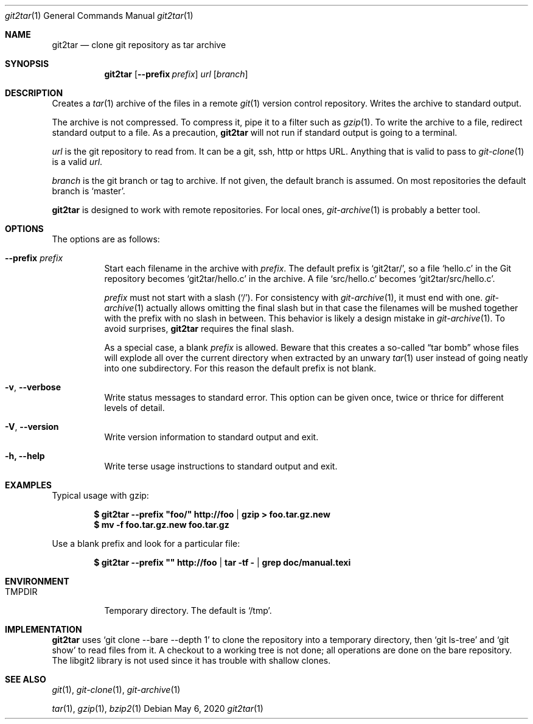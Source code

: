 .Dd May 6, 2020
.Dt git2tar 1
.Os
.Sh NAME
.Nm git2tar
.Nd clone git repository as tar archive
.Sh SYNOPSIS
.Nm
.Op Fl -prefix Ar prefix
.Ar url
.Op Ar branch
.Sh DESCRIPTION
Creates a
.Xr tar 1
archive of the files in a remote
.Xr git 1
version control repository. Writes the archive to standard output.
.Pp
The archive is not compressed. To compress it, pipe it to a filter
such as
.Xr gzip 1 .
To write the archive to a file, redirect standard output to a file. As
a precaution,
.Nm
will not run if standard output is going to a terminal.
.Pp
.Ar url
is the git repository to read from. It can be a git, ssh, http or
https URL. Anything that is valid to pass to
.Xr git-clone 1
is a valid
.Ar url .
.Pp
.Ar branch
is the git branch or tag to archive. If not given, the default branch
is assumed. On most repositories the default branch is
.Ql master .
.Pp
.Nm
is designed to work with remote repositories. For local ones,
.Xr git-archive 1
is probably a better tool.
.Sh OPTIONS
The options are as follows:
.Bl -tag -width Ds
.It Fl -prefix Ar prefix
Start each filename in the archive with
.Ar prefix .
The default prefix is
.Ql git2tar/ ,
so a file
.Ql hello.c
in the Git repository becomes
.Ql git2tar/hello.c
in the archive. A file
.Ql src/hello.c
becomes
.Ql git2tar/src/hello.c .
.Pp
.Ar prefix
must not start with a slash
.Pq Ql \&/ .
For consistency with
.Xr git-archive 1 ,
it must end with one.
.Xr git-archive 1
actually allows omitting the final slash but in that case the
filenames will be mushed together with the prefix with no slash in
between. This behavior is likely a design mistake in
.Xr git-archive 1 .
To avoid surprises,
.Nm
requires the final slash.
.Pp
As a special case, a blank
.Ar prefix
is allowed. Beware that this creates a so-called
.Dq tar bomb
whose files will explode all over the current directory when extracted
by an unwary
.Xr tar 1
user instead of going neatly into one subdirectory. For this reason
the default prefix is not blank.
.It Fl v , -verbose
Write status messages to standard error. This option can be given
once, twice or thrice for different levels of detail.
.It Fl V , -version
Write version information to standard output and exit.
.It Fl h, -help
Write terse usage instructions to standard output and exit.
.El
.Sh EXAMPLES
Typical usage with gzip:
.Pp
.Dl $ git2tar --prefix \&"foo/\&" http://foo | gzip > foo.tar.gz.new
.Dl $ mv -f foo.tar.gz.new foo.tar.gz
.Pp
Use a blank prefix and look for a particular file:
.Pp
.Dl $ git2tar --prefix \&"\&" http://foo | tar -tf - | grep doc/manual.texi
.Pp
.Sh ENVIRONMENT
.Bl -tag -width TMPDIR
.It Ev TMPDIR
Temporary directory. The default is
.Ql /tmp .
.Sh IMPLEMENTATION
.Nm
uses
.Ql git clone --bare --depth 1
to clone the repository into a temporary directory, then
.Ql git ls-tree
and
.Ql git show
to read files from it. A checkout to a working tree is not done; all
operations are done on the bare repository. The libgit2 library is not
used since it has trouble with shallow clones.
.Sh SEE ALSO
.Xr git 1 ,
.Xr git-clone 1 ,
.Xr git-archive 1
.Pp
.Xr tar 1 ,
.Xr gzip 1 ,
.Xr bzip2 1
